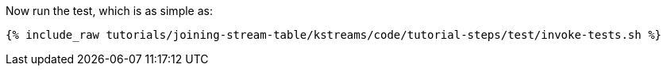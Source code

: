 Now run the test, which is as simple as:

+++++
<pre class="snippet"><code class="shell">{% include_raw tutorials/joining-stream-table/kstreams/code/tutorial-steps/test/invoke-tests.sh %}</code></pre>
+++++
